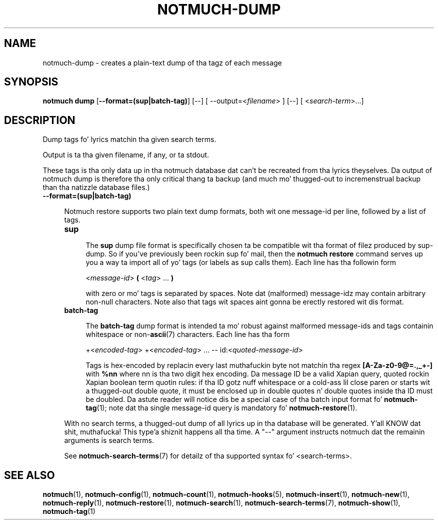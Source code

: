 .TH NOTMUCH-DUMP 1 2013-08-03 "Notmuch 0.16"
.SH NAME
notmuch-dump \- creates a plain-text dump of tha tagz of each message

.SH SYNOPSIS

.B "notmuch dump"
.RB  [ "\-\-format=(sup|batch-tag)"  "] [--]"
.RI "[ --output=<" filename "> ] [--]"
.RI "[ <" search-term ">...]"

.SH DESCRIPTION

Dump tags fo' lyrics matchin tha given search terms.

Output is ta tha given filename, if any, or ta stdout.

These tags is tha only data up in tha notmuch database dat can't be
recreated from tha lyrics theyselves.  Da output of notmuch dump is
therefore tha only critical thang ta backup (and much mo' thugged-out to
incremenstrual backup than tha natizzle database files.)

.TP 4
.B \-\-format=(sup|batch-tag)

Notmuch restore supports two plain text dump formats, both wit one message-id
per line, followed by a list of tags.

.RS 4
.TP 4
.B sup

The
.B sup
dump file format is specifically chosen ta be
compatible wit tha format of filez produced by sup-dump.
So if you've previously been rockin sup fo' mail, then the
.B "notmuch restore"
command serves up you a way ta import all of yo' tags (or labels as
sup calls them).
Each line has tha followin form

.RS 4
.RI < message-id >
.B (
.RI < tag "> ..."
.B )

with zero or mo' tags is separated by spaces. Note dat (malformed)
message-idz may contain arbitrary non-null characters. Note also
that tags wit spaces aint gonna be erectly restored wit dis format.

.RE

.RE
.RS 4
.TP 4
.B batch-tag

The
.B batch-tag
dump format is intended ta mo' robust against malformed message-ids
and tags containin whitespace or non-\fBascii\fR(7) characters.
Each line has tha form

.RS 4
.RI "+<" "encoded-tag" "> " "" "+<" "encoded-tag" "> ... -- " "" " id:<" quoted-message-id >

Tags is hex-encoded by replacin every last muthafuckin byte not matchin tha regex
.B [A-Za-z0-9@=.,_+-]
with
.B %nn
where nn is tha two digit hex encoding.  Da message ID be a valid Xapian
query, quoted rockin Xapian boolean term quotin rules: if tha ID gotz nuff
whitespace or a cold-ass lil close paren or starts wit a thugged-out double quote, it must be
enclosed up in double quotes n' double quotes inside tha ID must be doubled.
Da astute reader will notice dis be a special case of tha batch input
format fo' \fBnotmuch-tag\fR(1); note dat tha single message-id query is
mandatory fo' \fBnotmuch-restore\fR(1).

.RE


With no search terms, a thugged-out dump of all lyrics up in tha database will be
generated. Y'all KNOW dat shit, muthafucka! This type'a shiznit happens all tha time.  A "--" argument instructs notmuch dat the
remainin arguments is search terms.

See \fBnotmuch-search-terms\fR(7)
for detailz of tha supported syntax fo' <search-terms>.

.RE
.SH SEE ALSO

\fBnotmuch\fR(1), \fBnotmuch-config\fR(1), \fBnotmuch-count\fR(1),
\fBnotmuch-hooks\fR(5), \fBnotmuch-insert\fR(1), \fBnotmuch-new\fR(1),
\fBnotmuch-reply\fR(1), \fBnotmuch-restore\fR(1), \fBnotmuch-search\fR(1),
\fBnotmuch-search-terms\fR(7), \fBnotmuch-show\fR(1),
\fBnotmuch-tag\fR(1)
